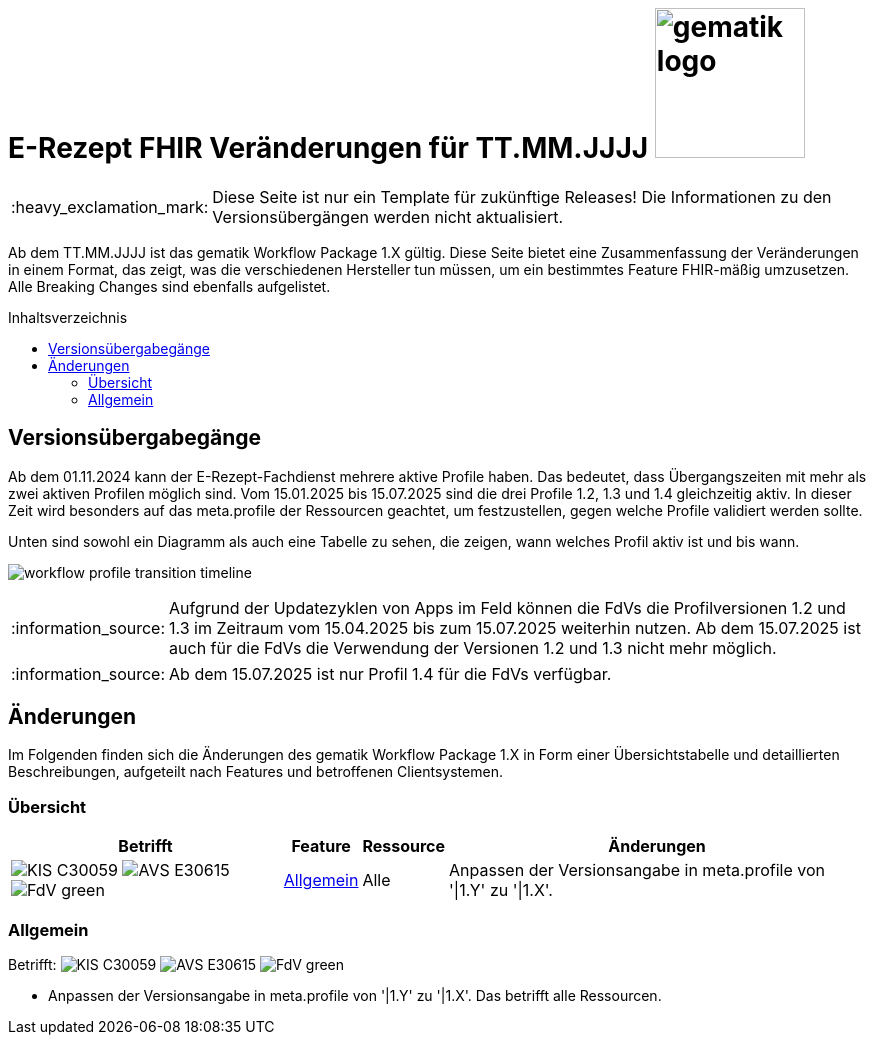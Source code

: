 = E-Rezept FHIR Veränderungen für TT.MM.JJJJ image:gematik_logo.png[width=150, float="right"]
// asciidoc settings for DE (German)
// ==================================
:imagesdir: ../images
:tip-caption: :bulb:
:note-caption: :information_source:
:important-caption: :heavy_exclamation_mark:
:caution-caption: :fire:
:warning-caption: :warning:
:toc: macro
:toclevels: 2
:toc-title: Inhaltsverzeichnis
:AVS: https://img.shields.io/badge/AVS-E30615
:PVS: https://img.shields.io/badge/PVS/KIS-C30059
:FdV: https://img.shields.io/badge/FdV-green
:eRp: https://img.shields.io/badge/eRp--FD-blue
:KTR: https://img.shields.io/badge/KTR-AE8E1C
:NCPeH: https://img.shields.io/badge/NCPeH-orange

// Variables for the Examples that are to be used
:branch: main
:date-folder: 2025-01-15

IMPORTANT: Diese Seite ist nur ein Template für zukünftige Releases! Die Informationen zu den Versionsübergängen werden nicht aktualisiert.

Ab dem TT.MM.JJJJ ist das gematik Workflow Package 1.X gültig. Diese Seite bietet eine Zusammenfassung der Veränderungen in einem Format, das zeigt, was die verschiedenen Hersteller tun müssen, um ein bestimmtes Feature FHIR-mäßig umzusetzen. Alle Breaking Changes sind ebenfalls aufgelistet.

toc::[]

== Versionsübergabegänge
Ab dem 01.11.2024 kann der E-Rezept-Fachdienst mehrere aktive Profile haben. Das bedeutet, dass Übergangszeiten mit mehr als zwei aktiven Profilen möglich sind. Vom 15.01.2025 bis 15.07.2025 sind die drei Profile 1.2, 1.3 und 1.4 gleichzeitig aktiv. In dieser Zeit wird besonders auf das meta.profile der Ressourcen geachtet, um festzustellen, gegen welche Profile validiert werden sollte.

Unten sind sowohl ein Diagramm als auch eine Tabelle zu sehen, die zeigen, wann welches Profil aktiv ist und bis wann.

image:workflow_profile_transition_timeline.png[]

NOTE: Aufgrund der Updatezyklen von Apps im Feld können die FdVs die Profilversionen 1.2 und 1.3 im Zeitraum vom 15.04.2025 bis zum 15.07.2025 weiterhin nutzen. Ab dem 15.07.2025 ist auch für die FdVs die Verwendung der Versionen 1.2 und 1.3 nicht mehr möglich.

NOTE: Ab dem 15.07.2025 ist nur Profil 1.4 für die FdVs verfügbar.

== Änderungen
Im Folgenden finden sich die Änderungen des gematik Workflow Package 1.X in Form einer Übersichtstabelle und detaillierten Beschreibungen, aufgeteilt nach Features und betroffenen Clientsystemen.

=== Übersicht
[cols="a,a,a,a"]
[%autowidth]
|===
h|Betrifft h|Feature h|Ressource h|Änderungen
| image:{PVS}[] image:{AVS}[] image:{FdV}[] |<<Allgemein>>| Alle | Anpassen der Versionsangabe in meta.profile von '\|1.Y' zu '\|1.X'.
|===

=== Allgemein
Betrifft: image:{PVS}[] image:{AVS}[] image:{FdV}[]

* Anpassen der Versionsangabe in meta.profile von '|1.Y' zu '|1.X'. Das betrifft alle Ressourcen.
